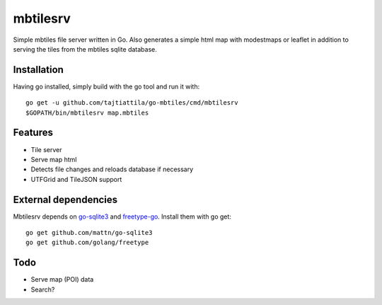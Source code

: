 
mbtilesrv
#########

Simple mbtiles file server written in Go. Also generates a
simple html map with modestmaps or leaflet in addition to
serving the tiles from the mbtiles sqlite database.

Installation
============

Having go installed, simply build with the go tool and run it with::

    go get -u github.com/tajtiattila/go-mbtiles/cmd/mbtilesrv
    $GOPATH/bin/mbtilesrv map.mbtiles

Features
========

* Tile server
* Serve map html
* Detects file changes and reloads database if necessary
* UTFGrid and TileJSON support

External dependencies
=====================

Mbtilesrv depends on go-sqlite3_ and freetype-go_. Install them with go get::

    go get github.com/mattn/go-sqlite3
    go get github.com/golang/freetype

Todo
====

- Serve map (POI) data
- Search?


.. _go-sqlite3: https://github.com/mattn/go-sqlite3
.. _freetype-go: https://github.com/golang/freetype
